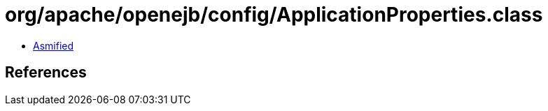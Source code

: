 = org/apache/openejb/config/ApplicationProperties.class

 - link:ApplicationProperties-asmified.java[Asmified]

== References


